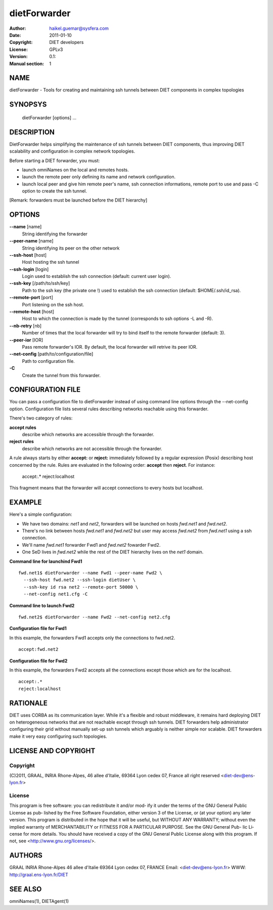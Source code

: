 =============
dietForwarder
=============

:Author: haikel.guemar@sysfera.com
:Date:   2011-01-10
:Copyright: DIET developers
:License: GPLv3
:Version: 0.1:
:Manual section: 1

NAME
====

dietForwarder - Tools for creating and maintaining ssh tunnels between DIET 
components in complex topologies

SYNOPSYS
========

  dietForwarder [options] ...

DESCRIPTION
===========

DietForwarder helps simplifying the maintenance of ssh tunnels between DIET 
components, thus improving DIET scalability and configuration in complex 
network topologies.

Before starting a DIET forwarder, you must:

* launch omniNames on the local and remotes hosts.

* launch the remote peer only defining its name and network configuration.

* launch local peer and give him remote peer's name, ssh connection informations, remote port to use and pass -C option to create the ssh tunnel.

[Remark: forwarders must be launched before the DIET hierarchy]

OPTIONS
=======

**--name** [name]
  String identifying the forwarder

**--peer-name** [name]
  String identifying its peer on the other network

**--ssh-host** [host]
  Host hosting the ssh tunnel

**--ssh-login** [login]
  Login used to establish the ssh connection (default: current user login).

**--ssh-key** [/path/to/ssh/key]
  Path to the ssh key (the private one !) used to establish the ssh connection 
  (default: $HOME/.ssh/id_rsa).

**--remote-port** [port]
  Port listening on the ssh host.

**--remote-host** [host]
  Host to which the connection is made by the tunnel (corresponds to ssh options -L and -R).

**--nb-retry** [nb]
  Number of times that the local forwarder will try to bind itself to the 
  remote forwarder (default: 3).

**--peer-ior** [IOR]
  Pass remote forwarder's IOR. By default, the local forwarder will retrive its peer IOR.

**--net-config** [path/to/configuration/file]
  Path to configuration file.

**-C** 
  Create the tunnel from this forwarder.


CONFIGURATION FILE
==================

You can pass a configuration file to dietForwarder instead of using command line options
through the --net-config option. Configuration file lists several rules describing 
networks reachable using this forwarder.

There's two category of rules:

**accept rules** 
  describe which networks are accessible through the forwarder.

**reject rules**
  describe which networks are not accessible through the forwarder.


A rule always starts by either **accept:** or **reject:** immediately 
followed by a regular expression (Posix) describing host concerned by the rule.
Rules are evaluated in the following order: **accept** then **reject**.
For instance:

  accept:.*
  reject:localhost

This fragment means that the forwarder will accept connections to every hosts 
but localhost.


EXAMPLE
=======

Here's a simple configuration:

* We have two domains: *net1* and *net2*, forwarders will be launched on hosts *fwd.net1* and *fwd.net2*. 

* There's no link between hosts *fwd.net1* and *fwd.net2* but user may access *fwd.net2* from *fwd.net1* using a ssh connection.

* We'll name *fwd.net1* forwarder Fwd1 and *fwd.net2* fowarder Fwd2.

* One SeD lives in *fwd.net2* while the rest of the DIET hierarchy lives on the *net1* domain.

**Command line for launchind Fwd1**

::

  fwd.net1$ dietForwarder --name Fwd1 --peer-name Fwd2 \
    --ssh-host fwd.net2 --ssh-login dietUser \
    --ssh-key id rsa net2 --remote-port 50000 \
    --net-config net1.cfg -C

**Command line to launch Fwd2**

::

  fwd.net2$ dietForwarder --name Fwd2 --net-config net2.cfg


**Configuration file for Fwd1**

In this example, the forwarders Fwd1 accepts only the connections to fwd.net2.

::

  accept:fwd.net2


**Configuration file for Fwd2**

In this example, the forwarders Fwd2 accepts all the connections except those which are
for the localhost.

::

  accept:.*
  reject:localhost


RATIONALE
=========

DIET uses CORBA as its communication layer. While it's a flexible and robust middleware, 
it remains hard deploying DIET on heterogeneous networks that are not reachable except 
through ssh tunnels. DIET forwarders help administrator configuring their grid without 
manually set-up ssh tunnels which arguably is neither simple nor scalable.
DIET forwarders make it very easy configuring such topologies.

LICENSE AND COPYRIGHT
=====================
    
Copyright
---------    
(C)2011, GRAAL, INRIA Rhone-Alpes, 46 allee d'Italie, 69364 Lyon
cedex 07, France all right reserved <diet-dev@ens-lyon.fr>

License
-------
This program is free software: you can redistribute it and/or mod‐
ify it under the terms of the GNU General Public License as pub‐
lished by the Free Software Foundation, either version 3 of the
License, or (at your option) any later version. This program is
distributed in the hope that it will be useful, but WITHOUT ANY
WARRANTY; without even the implied warranty of MERCHANTABILITY or
FITNESS FOR A PARTICULAR PURPOSE. See the GNU General Pub- lic Li‐
cense for more details. You should have received a copy of the GNU
General Public License along with this program. If not, see
<http://www.gnu.org/licenses/>.

AUTHORS
=======
GRAAL
INRIA Rhone-Alpes
46 allee d'Italie 69364 Lyon cedex 07, FRANCE
Email: <diet-dev@ens-lyon.fr>
WWW: http://graal.ens-lyon.fr/DIET

SEE ALSO
========
omniNames(1), DIETAgent(1)
